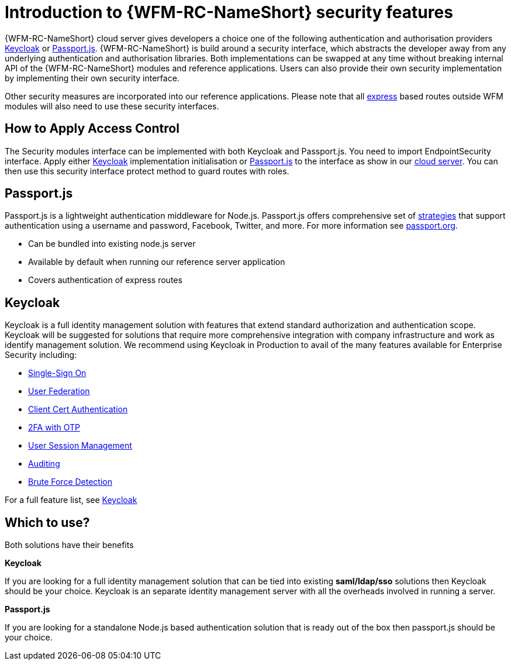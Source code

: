 []
= Introduction to {WFM-RC-NameShort} security features

{WFM-RC-NameShort} cloud server gives developers a choice one of the following authentication and authorisation providers
link:http://www.keycloak.org/[Keycloak] or link:http://passportjs.org/[Passport.js].
{WFM-RC-NameShort} is build around a security interface, which abstracts the developer away from any underlying
authentication and authorisation libraries.
Both implementations can be swapped at any time without breaking internal API of the {WFM-RC-NameShort} modules and reference applications.
Users can also provide their own security implementation by implementing their own security interface.

Other security measures are incorporated into our reference applications.
Please note that all link:https://expressjs.com/[express] based routes outside WFM modules will also need to use these security interfaces.

== How to Apply Access Control
The Security modules interface can be implemented with both Keycloak and Passport.js.
You need to import EndpointSecurity interface. Apply either
link:https://github.com/feedhenry-raincatcher/raincatcher-core/blob/{WFM-RC-Branch}/demo/server/src/modules/keycloak/index.ts[Keycloak]
implementation initialisation or link:https://github.com/feedhenry-raincatcher/raincatcher-core/blob/{WFM-RC-Branch}/demo/server/src/modules/passport-auth/index.ts[Passport.js]
to the interface as show in our link:https://github.com/feedhenry-raincatcher/raincatcher-core/blob/{WFM-RC-Branch}/demo/server/src/modules/index.ts[cloud server].
You can then use this security interface protect method to guard routes with roles.

== Passport.js
Passport.js is a lightweight authentication middleware for Node.js.
Passport.js offers comprehensive set of link:http://passportjs.org/docs/configure[strategies] that support authentication
using a username and password, Facebook, Twitter, and more.
For more information see link:http://passportjs.org/[passport.org].

- Can be bundled into existing node.js server
- Available by default when running our reference server application
- Covers authentication of express routes

== Keycloak
Keycloak is a full identity management solution with features that extend standard authorization and authentication scope.
Keycloak will be suggested for solutions that require more comprehensive integration with company infrastructure and
work as identify management solution. We recommend using Keycloak in Production to avail of the many features available for Enterprise Security including:

- link:https://keycloak.gitbooks.io/documentation/server_admin/topics/sso-protocols.html[Single-Sign On]
- link:https://keycloak.gitbooks.io/documentation/content/server_admin/topics/user-federation.html[User Federation]
- link:https://keycloak.gitbooks.io/documentation/content/server_admin/topics/authentication/x509.html[Client Cert Authentication]
- link:https://keycloak.gitbooks.io/documentation/content/server_admin/topics/authentication/otp-policies.html[2FA with OTP]
- link:https://keycloak.gitbooks.io/documentation/content/server_admin/topics/sessions/administering.html[User Session Management]
- link:https://keycloak.gitbooks.io/documentation/server_admin/topics/events.html[Auditing]
- link:https://keycloak.gitbooks.io/documentation/content/server_admin/topics/threat/brute-force.html[Brute Force Detection]


For a full feature list, see link:https://keycloak.gitbooks.io/documentation/server_admin/topics/overview/features.html[Keycloak]

== Which to use?

Both solutions have their benefits

*Keycloak*

If you are looking for a full identity management solution that can be tied into
existing *saml/ldap/sso* solutions then Keycloak should be your choice. Keycloak is an separate
identity management server with all the overheads involved in running a server.

*Passport.js*

If you are looking for a standalone Node.js based authentication solution that is ready out of the box then passport.js
should be your choice.
